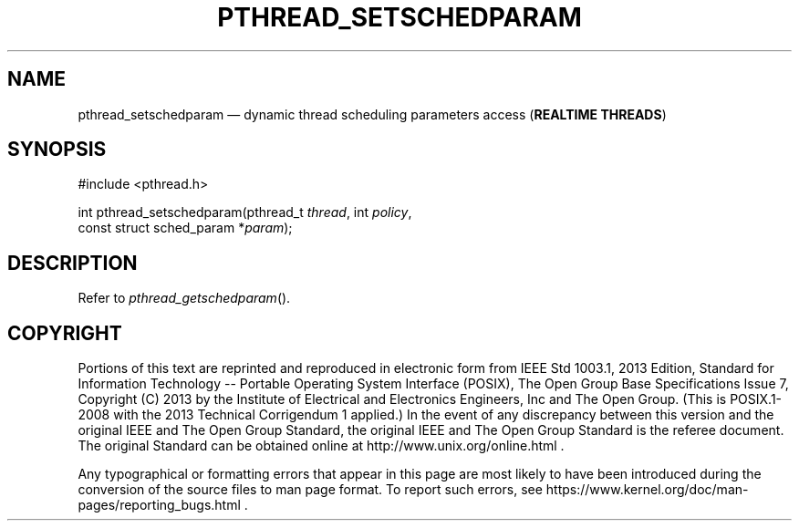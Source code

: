 '\" et
.TH PTHREAD_SETSCHEDPARAM "3" 2013 "IEEE/The Open Group" "POSIX Programmer's Manual"

.SH NAME
pthread_setschedparam
\(em dynamic thread scheduling parameters access
(\fBREALTIME THREADS\fP)
.SH SYNOPSIS
.LP
.nf
#include <pthread.h>
.P
int pthread_setschedparam(pthread_t \fIthread\fP, int \fIpolicy\fP,
    const struct sched_param *\fIparam\fP);
.fi
.SH DESCRIPTION
Refer to
.IR "\fIpthread_getschedparam\fR\^(\|)".
.SH COPYRIGHT
Portions of this text are reprinted and reproduced in electronic form
from IEEE Std 1003.1, 2013 Edition, Standard for Information Technology
-- Portable Operating System Interface (POSIX), The Open Group Base
Specifications Issue 7, Copyright (C) 2013 by the Institute of
Electrical and Electronics Engineers, Inc and The Open Group.
(This is POSIX.1-2008 with the 2013 Technical Corrigendum 1 applied.) In the
event of any discrepancy between this version and the original IEEE and
The Open Group Standard, the original IEEE and The Open Group Standard
is the referee document. The original Standard can be obtained online at
http://www.unix.org/online.html .

Any typographical or formatting errors that appear
in this page are most likely
to have been introduced during the conversion of the source files to
man page format. To report such errors, see
https://www.kernel.org/doc/man-pages/reporting_bugs.html .
